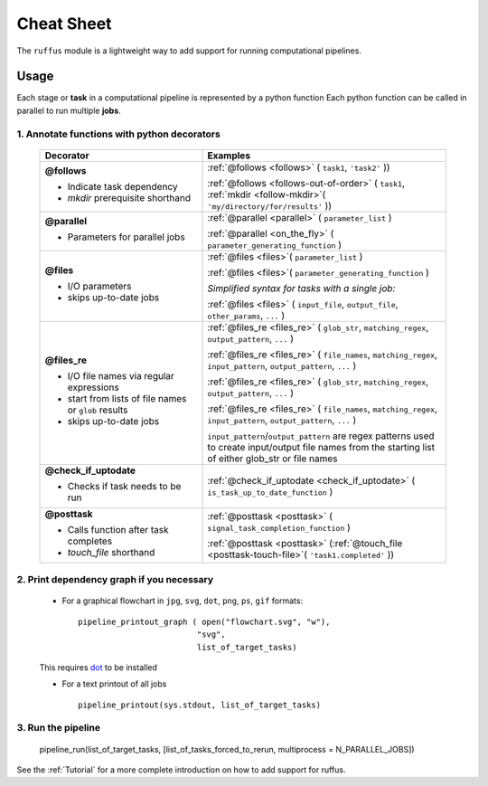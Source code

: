 .. _Overwiew:

***************
Cheat Sheet
***************

The ``ruffus`` module is a lightweight way to add support 
for running computational pipelines.

======
Usage
======

Each stage or **task** in a computational pipeline is represented by a python function
Each python function can be called in parallel to run multiple **jobs**.

1. Annotate functions with python decorators
^^^^^^^^^^^^^^^^^^^^^^^^^^^^^^^^^^^^^^^^^^^^^^^^

  .. csv-table::
   :header: "Decorator", "Examples"
   :widths: 40, 60
   
   "**@follows**

   - Indicate task dependency          
   - `mkdir` prerequisite shorthand
   ", "
   :ref:`@follows <follows>` ( ``task1``, ``'task2'`` ))                                
                                                                              
   :ref:`@follows <follows-out-of-order>` ( ``task1``,  :ref:`mkdir <follow-mkdir>`\ ( ``'my/directory/for/results'`` )) 
   "
   "**@parallel**                            
   
   - Parameters for parallel jobs
   ", "   
   :ref:`@parallel <parallel>` ( ``parameter_list`` )                                
                                                                           
   :ref:`@parallel <on_the_fly>` ( ``parameter_generating_function`` ) 
   "
   "**@files**
   
   - I/O parameters         
   - skips up-to-date jobs
   ", "
   :ref:`@files <files>`\ ( ``parameter_list`` )                                

   :ref:`@files <files>`\ ( ``parameter_generating_function`` )                                

   *Simplified syntax for tasks with a single job:*
   
   :ref:`@files <files>` ( ``input_file``, ``output_file``, ``other_params``, ``...`` )                                
   "
   "**@files_re**

   - I/O file names via regular     
     expressions                    
   - start from lists of file names 
     or ``glob`` results            
   - skips up-to-date jobs          
   ", "
   :ref:`@files_re <files_re>` ( ``glob_str``, ``matching_regex``, ``output_pattern``, ``...`` )
                                 
   :ref:`@files_re <files_re>` ( ``file_names``, ``matching_regex``, ``input_pattern``, ``output_pattern``, ``...`` )
                                 
   :ref:`@files_re <files_re>` ( ``glob_str``, ``matching_regex``, ``output_pattern``, ``...`` )
                                 
   :ref:`@files_re <files_re>` ( ``file_names``, ``matching_regex``, ``input_pattern``, ``output_pattern``, ``...`` )                                
                                                                               
   ``input_pattern``/``output_pattern`` are regex patterns                 
   used to create input/output file names from the starting                
   list of either glob_str or file names                                   
   "
   "**@check_if_uptodate**

   - Checks if task needs to be run
   ", "
   :ref:`@check_if_uptodate <check_if_uptodate>` ( ``is_task_up_to_date_function`` )
   "
   "**@posttask**

   - Calls function after task completes
   - *touch_file* shorthand
   ", "
   :ref:`@posttask <posttask>` ( ``signal_task_completion_function`` )

   :ref:`@posttask <posttask>` (:ref:`@touch_file <posttask-touch-file>`\ ( ``'task1.completed'`` ))
   "  


2. Print dependency graph if you necessary
^^^^^^^^^^^^^^^^^^^^^^^^^^^^^^^^^^^^^^^^^^^^^^^^

    - For a graphical flowchart in ``jpg``, ``svg``, ``dot``, ``png``, ``ps``, ``gif`` formats::
    
        pipeline_printout_graph ( open("flowchart.svg", "w"),
                                 "svg",
                                 list_of_target_tasks)
    
    This requires `dot <http://www.graphviz.org/>`_ to be installed
    
    - For a text printout of all jobs ::
    
        pipeline_printout(sys.stdout, list_of_target_tasks)


3. Run the pipeline
^^^^^^^^^^^^^^^^^^^^^^^^^^^^^^^^^^^^^^^^^^^^^^^^

    pipeline_run(list_of_target_tasks, [list_of_tasks_forced_to_rerun, multiprocess = N_PARALLEL_JOBS])


See the :ref:`Tutorial` for a more complete introduction on how to add support
for ruffus.


